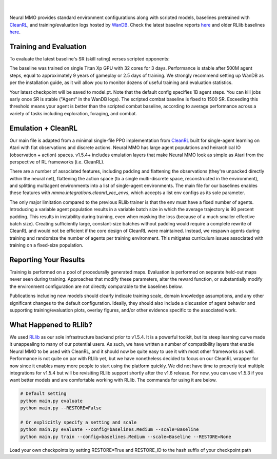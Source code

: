 .. |icon| image:: /resource/icon/icon_pixel.png

.. figure:: /resource/image/splash.png
|

Neural MMO provides standard environment configurations along with scripted models, baselines pretrained with `CleanRL <https://github.com/vwxyzjn/cleanrl>`_, and training/evaluation logs hosted by `WanDB <https://wandb.ai>`_. Check the latest baseline reports `here <https://wandb.ai/jsuarez/NeuralMMO/reportlist>`_ and older RLlib baselines `here <https://wandb.ai/jsuarez/NeuralMMO-Old/reportlist>`_.

|icon| Training and Evaluation
##############################

To evaluate the latest baseline's SR (skill rating) verses scripted opponents:

.. code-block:: python
  :caption: Evaluate the latest baseline

  python evaluate.py

  # Render the baseline (client launched separately, see Installation)
  python evaluate.py render

The baseline was trained on single Titan Xp GPU with 32 cores for 3 days. Performance is stable after 500M agent steps, equal to approximately 9 years of gameplay or 2.5 days of training. We strongly recommend setting up WanDB as per the installation guide, as it will allow you to monitor dozens of useful training and evaluation statistics.

.. code-block:: python
  :caption: Reproduce the baseline from scratch

  python evaluate.py

Your latest checkpoint will be saved to model.pt. Note that the default config specifies 1B agent steps. You can kill jobs early once SR is stable ("Agent" in the WanDB logs). The scripted combat baseline is fixed to 1500 SR. Exceeding this threshold means your agent is better than the scripted combat baseline, according to average performance across a variety of tasks including exploration, foraging, and combat.

|icon| Emulation + CleanRL
##########################

Our main file is adapted from a minimal single-file PPO implementation from `CleanRL <https://github.com/vwxyzjn/cleanrl>`_ built for single-agent learning on Atari with flat observations and discrete actions. Neural MMO has large agent populations and heirarchical IO (observation + action) spaces. v1.5.4+ includes emulation layers that make Neural MMO look as simple as Atari from the perspective of RL frameworks (i.e. CleanRL).

There are a number of associated features, including padding and flattening the observations (they're unpacked directly within the neural net), flattening the action space (to a single multi-discrete space, reconstructed in the environment), and splitting multiagent environments into a list of single-agent environments. The main file for our baselines enables these features with `nmmo.integrations.cleanrl_vec_envs`, which accepts a list env configs as its sole parameter.

The only major limitation compared to the previous RLlib trainer is that the env must have a fixed number of agents. Introducing a variable agent population results in a variable batch size in which the average trajectory is 90 percent padding. This results in instability during training, even when masking the loss (because of a much smaller effective batch size). Creating sufficiently large, constant-size batches without padding would require a complete rewrite of CleanRL and would not be efficient if the core design of CleanRL were maintained. Instead, we respawn agents during training and randomize the number of agents per training environment. This mitigates curriculum issues associated with training on a fixed-size population.

|icon| Reporting Your Results
#############################

Training is performed on a pool of procedurally generated maps. Evaluation is performed on separate held-out maps never seen during training. Approaches that modify these parameters, alter the reward function, or substantially modify the environment configuration are not directly comparable to the baselines below.

Publications including new models should clearly indicate training scale, domain knowledge assumptions, and any other significant changes to the default configuration. Ideally, they should also include a discussion of agent behavior and supporting training/evaluation plots, overlay figures, and/or other evidence specific to the associated work.


What Happened to RLlib?
#######################

We used `RLlib <https://docs.ray.io/en/master/rllib.html>`_ as our sole infrastructure backend prior to v1.5.4. It is a powerful toolkit, but its steep learning curve made it unappealing to many of our potential users. As such, we have written a number of compatibility layers that enable Neural MMO to be used with CleanRL, and it should now be quite easy to use it with most other frameworks as well. Performance is not quite on par with RLlib yet, but we have nonetheless decided to focus on our CleanRL wrapper for now since it enables many more people to start using the platform quickly. We did not have time to properly test multiple integrations for v1.5.4 but will be revisiting RLlib support shortly after the v1.6 release. For now, you can use v1.5.3 if you want better models and are comfortable working with RLlib. The commands for using it are below.

.. code-block:: python

  # Default setting
  python main.py evaluate
  python main.py --RESTORE=False

  # Or explicitly specify a setting and scale
  python main.py evaluate --config=baselines.Medium --scale=Baseline
  python main.py train --config=baselines.Medium --scale=Baseline --RESTORE=None

Load your own checkpoints by setting RESTORE=True and RESTORE_ID to the hash suffix of your checkpoint path
